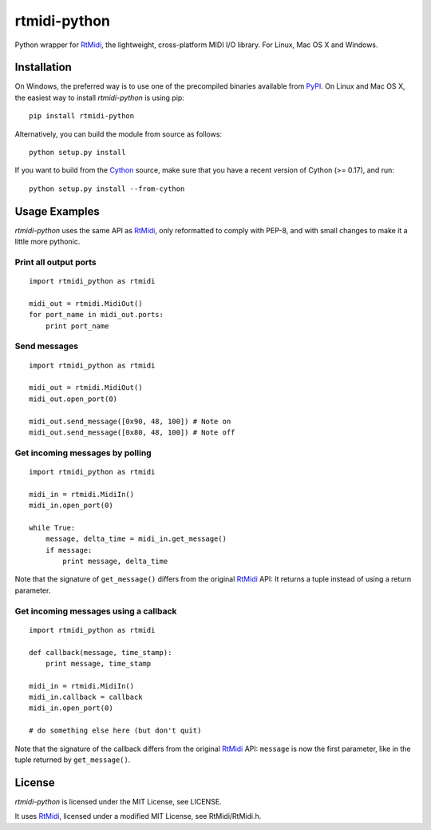 rtmidi-python
=============

Python wrapper for `RtMidi`_, the lightweight, cross-platform MIDI I/O
library. For Linux, Mac OS X and Windows.

Installation
------------

On Windows, the preferred way is to use one of the precompiled binaries
available from `PyPI`_. On Linux and Mac OS X, the easiest way to install
*rtmidi-python* is using pip::

    pip install rtmidi-python

Alternatively, you can build the module from source as follows::

    python setup.py install

If you want to build from the `Cython`_ source, make sure that you have a
recent version of Cython (>= 0.17), and run::

    python setup.py install --from-cython

Usage Examples
--------------

*rtmidi-python* uses the same API as `RtMidi`_, only reformatted to comply
with PEP-8, and with small changes to make it a little more pythonic.

Print all output ports
~~~~~~~~~~~~~~~~~~~~~~

::

    import rtmidi_python as rtmidi

    midi_out = rtmidi.MidiOut()
    for port_name in midi_out.ports:
        print port_name

Send messages
~~~~~~~~~~~~~

::

    import rtmidi_python as rtmidi

    midi_out = rtmidi.MidiOut()
    midi_out.open_port(0)

    midi_out.send_message([0x90, 48, 100]) # Note on
    midi_out.send_message([0x80, 48, 100]) # Note off

Get incoming messages by polling
~~~~~~~~~~~~~~~~~~~~~~~~~~~~~~~~

::

    import rtmidi_python as rtmidi

    midi_in = rtmidi.MidiIn()
    midi_in.open_port(0)

    while True:
        message, delta_time = midi_in.get_message()
        if message:
            print message, delta_time

Note that the signature of ``get_message()`` differs from the original
`RtMidi`_ API: It returns a tuple instead of using a return parameter.

Get incoming messages using a callback
~~~~~~~~~~~~~~~~~~~~~~~~~~~~~~~~~~~~~~

::

    import rtmidi_python as rtmidi

    def callback(message, time_stamp):
        print message, time_stamp

    midi_in = rtmidi.MidiIn()
    midi_in.callback = callback
    midi_in.open_port(0)

    # do something else here (but don't quit)

Note that the signature of the callback differs from the original `RtMidi`_
API: ``message`` is now the first parameter, like in the tuple returned by
``get_message()``.

License
-------

*rtmidi-python* is licensed under the MIT License, see LICENSE.

It uses `RtMidi`_, licensed under a modified MIT License, see
RtMidi/RtMidi.h.

.. _RtMidi: http://www.music.mcgill.ca/~gary/rtmidi/
.. _PyPI: https://pypi.python.org/pypi/rtmidi-python#downloads
.. _Cython: http://www.cython.org
